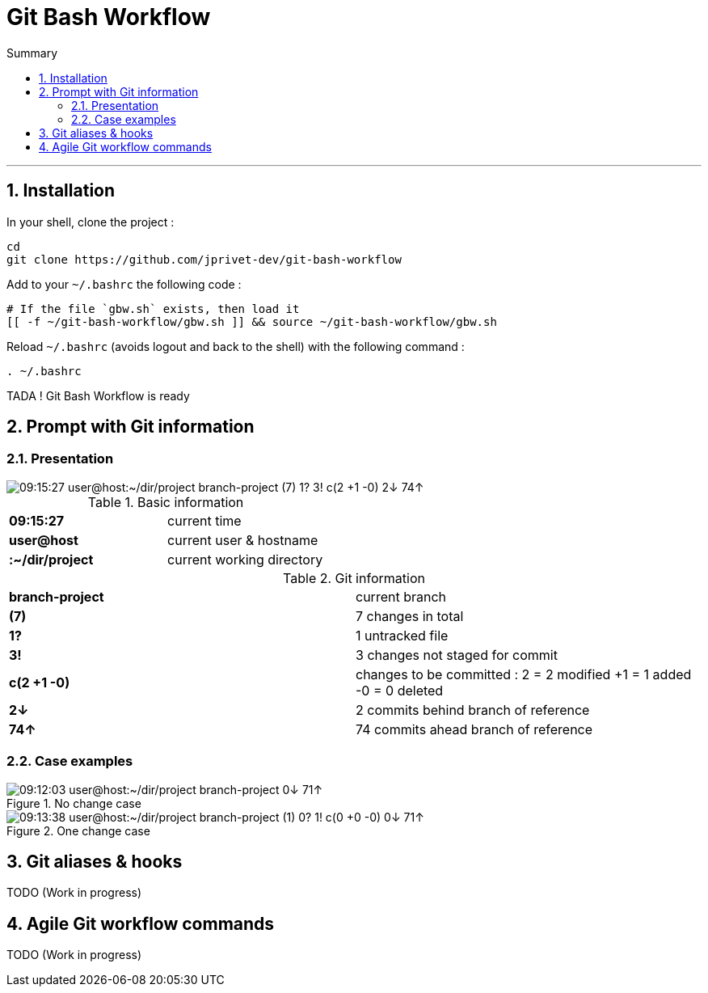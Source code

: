 :MAIN_TITLE: Git Bash Workflow
:BASHRC_PATH: ~/.bashrc
:GBW_FILE: gbw.sh
:GBW_PATH: ~/git-bash-workflow/{GBW_FILE}
:GIT_PROJECT: https://github.com/jprivet-dev/git-bash-workflow

= {MAIN_TITLE}
:numbered:
:toc: macro

:toc-title: Summary
:toclevels: 2
toc::[]

'''

== Installation

In your shell, clone the project :

[source,shell]
[subs=attributes+]
----
cd
git clone {GIT_PROJECT}
----

Add to your `{BASHRC_PATH}` the following code :

[source,shell]
[subs=attributes+]
----
# If the file `{GBW_FILE}` exists, then load it
[[ -f {GBW_PATH} ]] && source {GBW_PATH}
----

Reload `{BASHRC_PATH}` (avoids logout and back to the shell) with the following command :

[source,shell]
[subs=attributes+]
----
. {BASHRC_PATH}
----

TADA ! {MAIN_TITLE} is ready

== Prompt with Git information

=== Presentation

:PROMPT_TIME:                   09:15:27
:PROMPT_USER_HOST:              user@host
:PROMPT_DIR:                    :~/dir/project
:PROMPT_BRANCH:                 branch-project
:PROMPT_COUNT_NB:               7
:PROMPT_COUNT:                  ({PROMPT_COUNT_NB})
:PROMPT_UNTRACKED_NB:           1
:PROMPT_UNTRACKED:              {PROMPT_UNTRACKED_NB}?
:PROMPT_NOT_STAGED_NB:          3
:PROMPT_NOT_STAGED:             {PROMPT_NOT_STAGED_NB}!
:PROMPT_TO_BE_COMMITTED_NB_1:   2
:PROMPT_TO_BE_COMMITTED_NB_2:   1
:PROMPT_TO_BE_COMMITTED_NB_3:   0
:PROMPT_TO_BE_COMMITTED:        c({PROMPT_TO_BE_COMMITTED_NB_1} +{PROMPT_TO_BE_COMMITTED_NB_2} -{PROMPT_TO_BE_COMMITTED_NB_3})
:PROMPT_BEHIND_NB:              2
:PROMPT_BEHIND:                 {PROMPT_BEHIND_NB}↓
:PROMPT_AHEAD_NB:               74
:PROMPT_AHEAD:                  {PROMPT_AHEAD_NB}↑
:PROMPT_PS1:                    {PROMPT_TIME} {PROMPT_USER_HOST}{PROMPT_DIR} {PROMPT_BRANCH} {PROMPT_COUNT} {PROMPT_UNTRACKED} {PROMPT_NOT_STAGED} {PROMPT_TO_BE_COMMITTED} {PROMPT_BEHIND} {PROMPT_AHEAD}
:PROMPT_PS1_NO_CHANGE:          09:12:03 user@host:~/dir/project branch-project 0↓ 71↑
:PROMPT_PS1_ONE_CHANGE:         09:13:38 user@host:~/dir/project branch-project (1) 0? 1! c(0 +0 -0) 0↓ 71↑

image::img/gbw-screenshot-prompt.png[{PROMPT_PS1}]


.Basic information
[cols="s,d"]
|===
| {PROMPT_TIME}               | current time
| {PROMPT_USER_HOST}          | current user & hostname
| {PROMPT_DIR}                | current working directory
|===

.Git information
[cols="s,d"]
|===
| {PROMPT_BRANCH}             | current branch
| {PROMPT_COUNT}              | {PROMPT_COUNT_NB} changes in total
| {PROMPT_UNTRACKED}          | {PROMPT_UNTRACKED_NB} untracked file
| {PROMPT_NOT_STAGED}         | {PROMPT_NOT_STAGED_NB} changes not staged for commit

| {PROMPT_TO_BE_COMMITTED}
| changes to be committed :
{PROMPT_TO_BE_COMMITTED_NB_1} = {PROMPT_TO_BE_COMMITTED_NB_1} modified
+{PROMPT_TO_BE_COMMITTED_NB_2} = {PROMPT_TO_BE_COMMITTED_NB_2} added
-{PROMPT_TO_BE_COMMITTED_NB_3} = {PROMPT_TO_BE_COMMITTED_NB_3} deleted

| {PROMPT_BEHIND}             | {PROMPT_BEHIND_NB} commits behind branch of reference
| {PROMPT_AHEAD}              | {PROMPT_AHEAD_NB} commits ahead branch of reference
|===

=== Case examples

.No change case
image::img/gbw-screenshot-prompt-no-change.png[{PROMPT_PS1_NO_CHANGE}]

.One change case
image::img/gbw-screenshot-prompt-one-change.png[{PROMPT_PS1_ONE_CHANGE}]

== Git aliases & hooks

TODO (Work in progress)

== Agile Git workflow commands

TODO (Work in progress)

